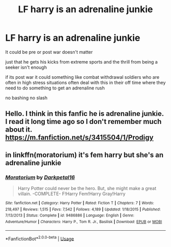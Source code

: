 #+TITLE: LF harry is an adrenaline junkie

* LF harry is an adrenaline junkie
:PROPERTIES:
:Author: Kingslayer629736
:Score: 6
:DateUnix: 1580465090.0
:DateShort: 2020-Jan-31
:FlairText: Request
:END:
It could be pre or post war doesn't matter

just that he gets his kicks from extreme sports and the thrill from being a seeker isn't enough

if its post war it could something like combat withdrawal soldiers who are often in high stress situations often deal with this in their off time where they need to do something to get an adrenaline rush

no bashing no slash


** Hello. I think in this fanfic he is adrenaline junkie. I read it long time ago so I don't remember much about it. [[https://m.fanfiction.net/s/3415504/1/Prodigy]]
:PROPERTIES:
:Author: veritascz
:Score: 1
:DateUnix: 1580472893.0
:DateShort: 2020-Jan-31
:END:


** in linkffn(moratorium) it's fem harry but she's an adrenaline junkie
:PROPERTIES:
:Score: 1
:DateUnix: 1580473003.0
:DateShort: 2020-Jan-31
:END:

*** [[https://www.fanfiction.net/s/9486886/1/][*/Moratorium/*]] by [[https://www.fanfiction.net/u/2697189/Darkpetal16][/Darkpetal16/]]

#+begin_quote
  Harry Potter could never be the hero. But, she might make a great villain. -COMPLETE- F!Harry Fem!Harry Gray!Harry
#+end_quote

^{/Site/:} ^{fanfiction.net} ^{*|*} ^{/Category/:} ^{Harry} ^{Potter} ^{*|*} ^{/Rated/:} ^{Fiction} ^{T} ^{*|*} ^{/Chapters/:} ^{7} ^{*|*} ^{/Words/:} ^{218,497} ^{*|*} ^{/Reviews/:} ^{1,515} ^{*|*} ^{/Favs/:} ^{7,542} ^{*|*} ^{/Follows/:} ^{4,189} ^{*|*} ^{/Updated/:} ^{1/18/2015} ^{*|*} ^{/Published/:} ^{7/13/2013} ^{*|*} ^{/Status/:} ^{Complete} ^{*|*} ^{/id/:} ^{9486886} ^{*|*} ^{/Language/:} ^{English} ^{*|*} ^{/Genre/:} ^{Adventure/Humor} ^{*|*} ^{/Characters/:} ^{Harry} ^{P.,} ^{Tom} ^{R.} ^{Jr.,} ^{Basilisk} ^{*|*} ^{/Download/:} ^{[[http://www.ff2ebook.com/old/ffn-bot/index.php?id=9486886&source=ff&filetype=epub][EPUB]]} ^{or} ^{[[http://www.ff2ebook.com/old/ffn-bot/index.php?id=9486886&source=ff&filetype=mobi][MOBI]]}

--------------

*FanfictionBot*^{2.0.0-beta} | [[https://github.com/tusing/reddit-ffn-bot/wiki/Usage][Usage]]
:PROPERTIES:
:Author: FanfictionBot
:Score: 1
:DateUnix: 1580473019.0
:DateShort: 2020-Jan-31
:END:
